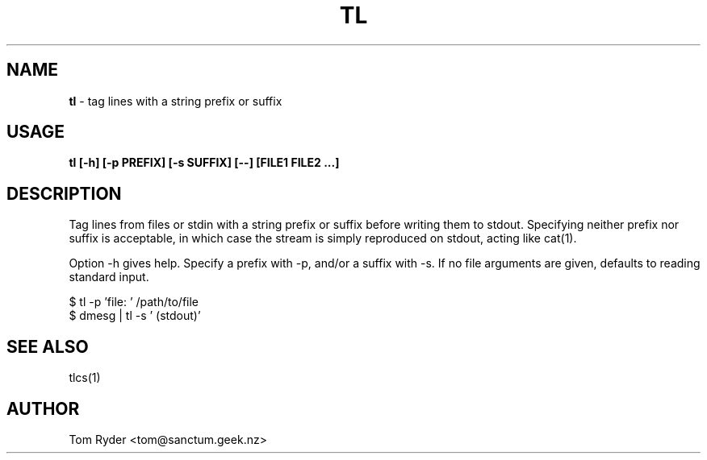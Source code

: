 .TH TL 1 "February 2016" "Manual page for tl"
.SH NAME
.B tl
\- tag lines with a string prefix or suffix
.SH USAGE
.B tl [-h] [-p PREFIX] [-s SUFFIX] [--] [FILE1 FILE2 ...]
.SH DESCRIPTION
Tag lines from files or stdin with a string prefix or suffix before writing
them to stdout. Specifying neither prefix nor suffix is acceptable, in which
case the stream is simply reproduced on stdout, acting like cat(1).
.P
Option -h gives help. Specify a prefix with -p, and/or a suffix with -s. If no
file arguments are given, defaults to reading standard input.
.P
   $ tl -p 'file: ' /path/to/file
   $ dmesg | tl -s ' (stdout)'
.SH SEE ALSO
tlcs(1)
.SH AUTHOR
Tom Ryder <tom@sanctum.geek.nz>
